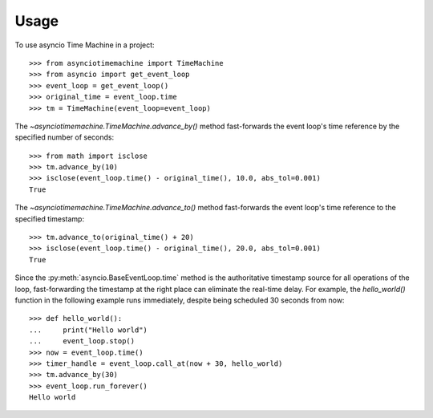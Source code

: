 =====
Usage
=====

To use asyncio Time Machine in a project::

    >>> from asynciotimemachine import TimeMachine
    >>> from asyncio import get_event_loop
    >>> event_loop = get_event_loop()
    >>> original_time = event_loop.time
    >>> tm = TimeMachine(event_loop=event_loop)

The `~asynciotimemachine.TimeMachine.advance_by()` method fast-forwards the
event loop's time reference by the specified number of seconds::

    >>> from math import isclose
    >>> tm.advance_by(10)
    >>> isclose(event_loop.time() - original_time(), 10.0, abs_tol=0.001)
    True

The `~asynciotimemachine.TimeMachine.advance_to()` method fast-forwards the
event loop's time reference to the specified timestamp::

    >>> tm.advance_to(original_time() + 20)
    >>> isclose(event_loop.time() - original_time(), 20.0, abs_tol=0.001)
    True

Since the :py:meth:`asyncio.BaseEventLoop.time` method is the authoritative
timestamp source for all operations of the loop, fast-forwarding the timestamp
at the right place can eliminate the real-time delay.  For example, the
`hello_world()` function in the following example runs immediately, despite
being scheduled 30 seconds from now::

    >>> def hello_world():
    ...     print("Hello world")
    ...     event_loop.stop()
    >>> now = event_loop.time()
    >>> timer_handle = event_loop.call_at(now + 30, hello_world)
    >>> tm.advance_by(30)
    >>> event_loop.run_forever()
    Hello world
